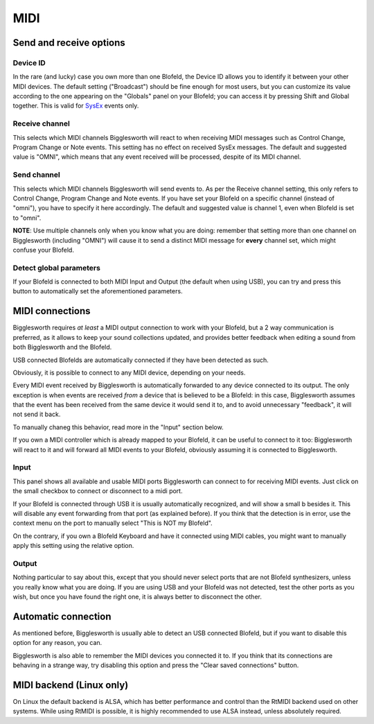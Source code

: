 MIDI
====

Send and receive options
^^^^^^^^^^^^^^^^^^^^^^^^

Device ID
.........

.. role:: blofeldshift
.. role:: blofeldkey

In the rare (and lucky) case you own more than one Blofeld, the Device ID allows you to 
identify it between your other MIDI devices.
The default setting ("Broadcast") should be fine enough for most users, but you can
customize its value according to the one appearing on the "Globals" panel on your Blofeld;
you can access it by pressing :blofeldshift:`Shift` and :blofeldkey:`Global` together.
This is valid for `SysEx`_ events only.

Receive channel
...............

This selects which MIDI channels Bigglesworth will react to when receiving MIDI messages
such as Control Change, Program Change or Note events. This setting has no effect on
received SysEx messages. The default and suggested value is "OMNI", which means that
any event received will be processed, despite of its MIDI channel.

Send channel
............

This selects which MIDI channels Bigglesworth will send events to. As per the Receive 
channel setting, this only refers to Control Change, Program Change and Note events.
If you have set your Blofeld on a specific channel (instead of "omni"), you have to
specify it here accordingly. The default and suggested value is channel 1, even when
Blofeld is set to "omni".

**NOTE**: Use multiple channels only when you know what you are doing: remember that 
setting more than one channel on Bigglesworth (including "OMNI") will cause it to send 
a distinct MIDI message for **every** channel set, which might confuse your Blofeld.

Detect global parameters
........................

If your Blofeld is connected to both MIDI Input and Output (the default when using USB), 
you can try and press this button to automatically set the aforementioned parameters.

MIDI connections
^^^^^^^^^^^^^^^^^

Bigglesworth requires *at least* a MIDI output connection to work with your Blofeld,
but a 2 way communication is preferred, as it allows to keep your sound collections
updated, and provides better feedback when editing a sound from both Bigglesworth and
the Blofeld.

USB connected Blofelds are automatically connected if they have been detected as such.

Obviously, it is possible to connect to any MIDI device, depending on your needs.

Every MIDI event received by Bigglesworth is automatically forwarded to any
device connected to its output. The only exception is when events are received
*from* a device that is believed to be a Blofeld: in this case, Bigglesworth assumes
that the event has been received from the same device it would send it to, and 
to avoid unnecessary "feedback", it will not send it back.

To manually chaneg this behavior, read more in the "Input" section below.

If you own a MIDI controller which is already mapped to your Blofeld, it can be
useful to connect to it too: Bigglesworth will react to it and will forward all
MIDI events to your Blofeld, obviously assuming it is connected to Bigglesworth.

Input
.....

.. role:: graybold

This panel shows all available and usable MIDI ports Bigglesworth can connect to for
receiving MIDI events. Just click on the small checkbox to connect or disconnect to
a midi port.

If your Blofeld is connected through USB it is usually automatically recognized, and 
will show a small :graybold:`b` besides it. This will disable any event forwarding
from that port (as explained before). If you think that the detection is in error, 
use the context menu on the port to manually select "This is NOT my Blofeld".

On the contrary, if you own a Blofeld Keyboard and have it connected using MIDI 
cables, you might want to manually apply this setting using the relative option.

Output
......

Nothing particular to say about this, except that you should never select ports
that are not Blofeld synthesizers, unless you really know what you are doing.
If you are using USB and your Blofeld was not detected, test the other ports 
as you wish, but once you have found the right one, it is always better to 
disconnect the other.

Automatic connection
^^^^^^^^^^^^^^^^^^^^

As mentioned before, Bigglesworth is usually able to detect an USB connected Blofeld,
but if you want to disable this option for any reason, you can.

Bigglesworth is also able to remember the MIDI devices you connected it to. If you 
think that its connections are behaving in a strange way, try disabling this option 
and press the "Clear saved connections" button.

MIDI backend (Linux only)
^^^^^^^^^^^^^^^^^^^^^^^^^

On Linux the default backend is ALSA, which has better performance and control than 
the RtMIDI backend used on other systems. While using RtMIDI is possible, it is 
highly recommended to use ALSA instead, unless absolutely required.



.. _`SysEx`: ../terminology.html#sysex

.. meta::
    :icon: midi
